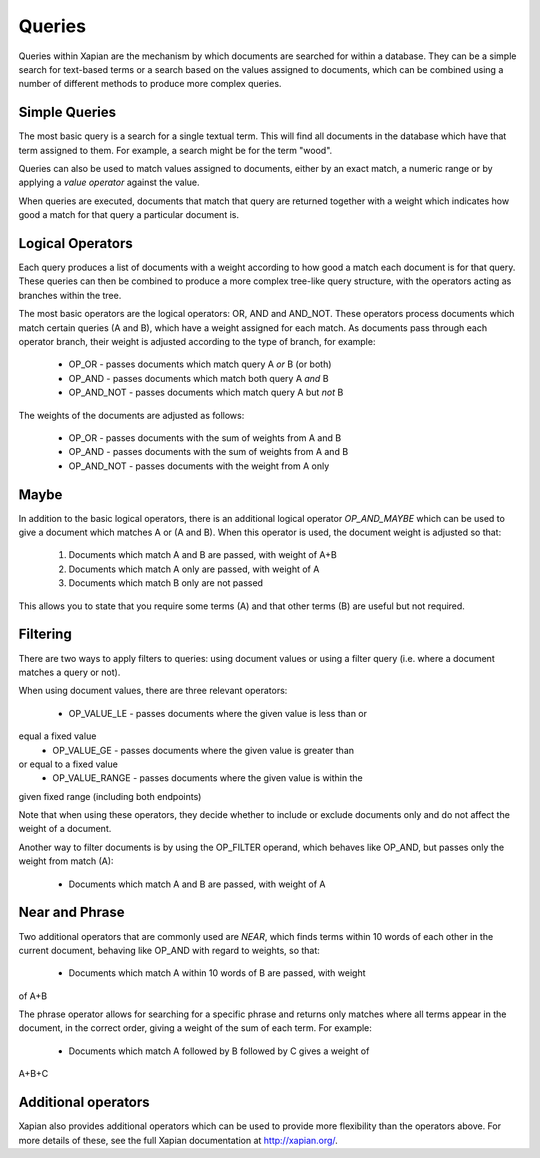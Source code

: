 Queries
-------
Queries within Xapian are the mechanism by which documents are searched for 
within a database. They can be a simple search for text-based terms or 
a search based on the values assigned to documents, which can be combined
using a number of different methods to produce more complex queries.

Simple Queries
~~~~~~~~~~~~~~
The most basic query is a search for a single textual term. This will find 
all documents in the database which have that term assigned to them. For 
example, a search might be for the term "wood".

Queries can also be used to match values assigned to documents, either by 
an exact match, a numeric range or by applying a *value operator* against
the value.

When queries are executed, documents that match that query are returned 
together with a weight which indicates how good a match for that query a 
particular document is. 

Logical Operators
~~~~~~~~~~~~~~~~~
Each query produces a list of documents with a weight according to how good
a match each document is for that query. These queries can then be combined
to produce a more complex tree-like query structure, with the operators
acting as branches within the tree.

The most basic operators are the logical operators: OR, AND and AND_NOT. 
These operators process documents which match certain queries (A and B), 
which have a weight assigned for each match. As documents pass through each
operator branch, their weight is adjusted according to the type of branch,
for example:

	* OP_OR - passes documents which match query A *or* B (or both)
	* OP_AND - passes documents which match both query A *and* B
	* OP_AND_NOT - passes documents which match query A but *not* B

The weights of the documents are adjusted as follows:

	* OP_OR - passes documents with the sum of weights from A and B
	* OP_AND - passes documents with the sum of weights from A and B
	* OP_AND_NOT - passes documents with the weight from A only

Maybe
~~~~~
In addition to the basic logical operators, there is an additional logical
operator *OP_AND_MAYBE* which can be used to give a document which matches
A or (A and B). When this operator is used, the document weight is
adjusted so that:

	1. Documents which match A and B are passed, with weight of A+B
	2. Documents which match A only are passed, with weight of A
	3. Documents which match B only are not passed
	
This allows you to state that you require some terms (A) and that other 
terms (B) are useful but not required.

Filtering
~~~~~~~~~
There are two ways to apply filters to queries: using document values or
using a filter query (i.e. where a document matches a query or not).

When using document values, there are three relevant operators:

	* OP_VALUE_LE - passes documents where the given value is less than or 
equal a fixed value
	* OP_VALUE_GE - passes documents where the given value is greater than 
or equal to a fixed value
	* OP_VALUE_RANGE - passes documents where the given value is within the
given fixed range (including both endpoints)

Note that when using these operators, they decide whether to include or
exclude documents only and do not affect the weight of a document.

Another way to filter documents is by using the OP_FILTER operand, which
behaves like OP_AND, but passes only the weight from match (A):

	* Documents which match A and B are passed, with weight of A
	
Near and Phrase
~~~~~~~~~~~~~~~
Two additional operators that are commonly used are *NEAR*, which finds 
terms within 10 words of each other in the current document, behaving like
OP_AND with regard to weights, so that:

	* Documents which match A within 10 words of B are passed, with weight 
of A+B

The phrase operator allows for searching for a specific phrase and returns
only matches where all terms appear in the document, in the correct order,
giving a weight of the sum of each term. For example:

	* Documents which match A followed by B followed by C gives a weight of
A+B+C

Additional operators
~~~~~~~~~~~~~~~~~~~~
Xapian also provides additional operators which can be used to provide more
flexibility than the operators above. For more details of these, see the
full Xapian documentation at http://xapian.org/.


